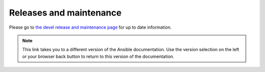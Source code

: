 .. _release_and_maintenance:

************************
Releases and maintenance
************************

.. _release_cycle:
.. _release_schedule:
.. _support_life:
.. _methods:
.. _release_freezing:
.. _development_and_stable_version_maintenance_workflow:
.. _release_changelogs:

Please go to `the devel release and maintenance page <https://docs.ansible.com/ansible/devel/reference_appendices/release_and_maintenance.html>`_ for up to date information.

.. note::

	This link takes you to a different version of the Ansible documentation. Use the version selection on the left or your browser back button to return to this version of the documentation.

.. seealso::

   :ref:`community_committer_guidelines`
       Guidelines for Ansible core contributors and maintainers
   :ref:`testing_strategies`
       Testing strategies
   :ref:`ansible_community_guide`
       Community information and contributing
   `Development Mailing List <https://groups.google.com/group/ansible-devel>`_
       Mailing list for development topics
   `irc.libera.chat <https://libera.chat/>`_
       #ansible IRC chat channel
